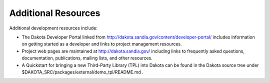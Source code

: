 Additional Resources
=======================================

Additional development resources include:

* The Dakota Developer Portal linked from http://dakota.sandia.gov/content/developer-portal/ includes information on getting started as a developer and links to project management resources.
* Project web pages are maintained at http://dakota.sandia.gov/ including links to frequently asked questions, documentation, publications, mailing lists, and other resources.
* A Quickstart for bringing a new Third-Party Library (TPL) into Dakota can be found in the Dakota source tree under $DAKOTA_SRC/packages/external/demo_tpl/README.md .
